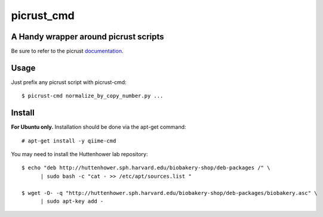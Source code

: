###########
picrust_cmd
###########

A Handy wrapper around picrust scripts
######################################
Be sure to refer to the picrust documentation_.

.. _documentation: http://picrust.github.io/picrust/index.html


Usage
#####
Just prefix any picrust script with picrust-cmd::
  
  $ picrust-cmd normalize_by_copy_number.py ...

Install
#######
**For Ubuntu only.**
Installation should be done via the apt-get command::
  
  # apt-get install -y qiime-cmd

You may need to install the Huttenhower lab repository::

  $ echo "deb http://huttenhower.sph.harvard.edu/biobakery-shop/deb-packages /" \
	| sudo bash -c "cat - >> /etc/apt/sources.list "
 
  $ wget -O- -q "http://huttenhower.sph.harvard.edu/biobakery-shop/deb-packages/biobakery.asc" \
	| sudo apt-key add -